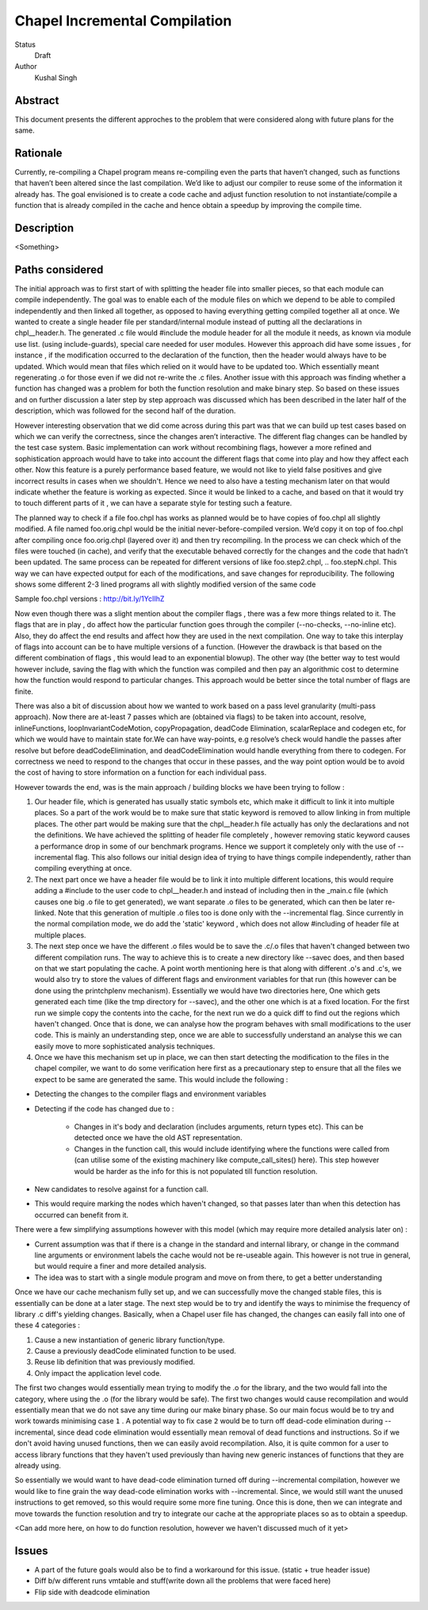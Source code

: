 Chapel Incremental Compilation
==============================

Status
  Draft

Author
  Kushal Singh

Abstract
--------

This document presents the different approches to the problem that were considered
along with future plans for the same.

Rationale
---------

Currently, re-compiling a Chapel program means re-compiling even the parts that
haven’t changed, such as functions that haven’t been altered since the last compilation. We’d like to adjust our compiler to reuse some of the information it already has. The goal envisioned is to create a code cache and adjust function resolution to not instantiate/compile a function that is already compiled in the cache and hence obtain a speedup by improving the compile time.

Description
-----------

<Something>

Paths considered
----------------

The initial approach was to first start of with splitting the header file into smaller pieces, so that each module can compile independently. The goal was to enable each of the module files on which we depend to be able to compiled independently and then linked all together, as opposed to having everything getting compiled together all at once. We wanted to create a single header file per standard/internal module instead of putting all the declarations in chpl__header.h. The generated .c file would #include the module header for all the module it needs, as known via module use list. (using include-guards), special care needed for user modules. However this approach did have some issues , for instance , if the modification occurred to the declaration of the function, then the header would always have to be updated. Which would mean that files which relied on it would have to be updated too. Which essentially meant regenerating .o  for those even if we did not re-write the .c files. Another issue with this approach was finding whether a function has changed was a problem for both the function resolution and make binary step. So based on these issues and on further discussion a later step by step approach was discussed which has been described in the later half of the description, which was followed for the second half of the duration.

However interesting observation that we did come across during this part was that we can build up test cases based on which we can verify the correctness, since the changes aren’t interactive. The different flag changes can be handled by the test case system. Basic implementation can work without recombining flags, however a more refined and sophistication approach would have to take into account the different flags that come into play and how they affect each other. Now this feature is a purely performance based feature, we would not like to yield false positives and give incorrect results in cases when we shouldn't. Hence we need to also have a testing mechanism later on that would indicate whether the feature is working as expected. Since it would be linked to a cache, and based on that it would try to touch different parts of it , we can have a separate style for testing such a feature.

The planned way to check if a file foo.chpl has works as planned would be to have copies of foo.chpl all slightly modified. A file named foo.orig.chpl would be the initial never-before-compiled version. We’d copy it on top of foo.chpl after compiling once foo.orig.chpl (layered over it) and then try recompiling. In the process we can check which of the files were touched (in cache), and verify that the executable behaved correctly for the changes and the code that hadn’t been updated. The same process can be repeated for different versions of like foo.step2.chpl, .. foo.stepN.chpl.
This way we can have expected output for each of the modifications, and save changes for reproducibility. The following shows some different 2-3 lined programs all with slightly modified version of the same code

Sample foo.chpl versions : http://bit.ly/1YcIIhZ 

Now even though there was a slight mention about the compiler flags , there was a few more things related to it. The flags that are in play , do affect how the particular function goes through the compiler (--no-checks, --no-inline etc). Also, they do affect the end results and affect how they are used in the next compilation. One way to take this interplay of flags into account can be to have multiple versions of a function. (However the drawback is that based on the different combination of flags , this would lead to an exponential blowup). The other way (the better way to test would however include, saving the flag with which the function was compiled and then pay an algorithmic cost to determine how the function would respond to particular changes. This approach would be better since the total number of flags are finite.

There was also a bit of discussion about how we wanted to work based on a pass level granularity (multi-pass approach). Now there are at-least 7 passes which are (obtained via flags) to be taken into account, resolve, inlineFunctions, loopInvariantCodeMotion, copyPropagation, deadCode Elimination, scalarReplace and codegen etc, for which we would have to maintain state for.We can have way-points, e.g resolve’s check would handle the passes after resolve but before deadCodeElimination, and deadCodeElimination would handle everything from there to codegen. For correctness we need to respond to the changes that occur in these passes, and the way point option would be to avoid the cost of having to store information on a function for each individual pass.

However towards the end, was is the main approach / building blocks we have been trying to
follow :

1) Our header file, which is generated has usually static symbols etc, which make it difficult to link it into multiple places. So a part of the work would be to make sure that static keyword is removed to allow linking in from multiple places. The other part would be making sure that the chpl__header.h file actually has only the declarations and not the definitions. We have achieved the splitting of header file completely , however removing static keyword causes a performance drop in some of our benchmark programs. Hence we support it completely only with the use of --incremental flag. This also follows our initial design idea of trying to have things compile independently, rather than compiling everything at once.

2) The next part once we have a header file would be to link it into multiple different locations, this would require adding a #include to the user code to chpl__header.h and instead of including then in the _main.c  file (which causes one big .o file to get generated), we want separate .o files to be generated, which can then be later re-linked. Note that this generation of multiple .o files too is done only with the --incremental flag. Since currently in the normal compilation mode, we do add the 'static' keyword , which does not allow #including of header file at multiple places.

3) The next step once we have the different .o files would be to save the .c/.o files that haven't changed between two different compilation runs. The way to achieve this is to create a new directory like --savec does, and then based on that we start populating the cache. A point worth mentioning here is that along with different .o's and .c's, we would also try to store the values of different flags and environment variables for that run (this however can be done using the printchplenv mechanism). Essentially we would have two directories here, One which gets generated each time (like the tmp directory for --savec), and the other one which is at a fixed location. For the first run we simple copy the contents into the cache, for the next run we do a quick diff to find out the regions which haven't changed. Once that is done, we can analyse how the program behaves with small modifications to the user code. This is mainly an understanding step, once we are able to successfully understand an analyse this we can easily move to more sophisticated analysis techniques.

4) Once we have this mechanism set up in place, we can then start detecting the modification to the files in the chapel compiler, we want to do some verification here first as a precautionary step to ensure that all the files we expect to be same are generated the same. This would include the following :

* Detecting the changes to the compiler flags and environment variables
* Detecting if the code has changed due to :

    * Changes in it's body and declaration (includes arguments, return types  etc). This can be detected once we have the old AST representation.
    * Changes in the function call, this would include identifying where the functions were called from (can utilise some of the existing machinery like compute_call_sites() here). This step however would be harder as the info for this is not populated till function resolution.

* New candidates to resolve against for a function call.
* This would require marking the nodes which haven't changed, so that passes later than when this detection has occurred can benefit from it.

There were a few simplifying assumptions however with this model (which may require more detailed analysis later on) :

* Current assumption was that if there is a change in the standard and internal library, or change in the command line arguments or environment labels the cache would not be re-useable again. This however is not true in general, but would require a finer and more detailed analysis.

*  The idea was to start with a single module program and move on from there, to get a better understanding

Once we have our cache mechanism fully set up, and we can successfully move the changed stable files, this is essentially can be done at a later stage. The next step would be to try and identify the ways to minimise the frequency of library .c diff's yielding changes. Basically, when a Chapel user file has changed, the changes can easily fall into one of these 4 categories :

1) Cause a new instantiation of generic library function/type.
2) Cause a previously deadCode eliminated function to be used.
3) Reuse lib definition that was previously modified.
4) Only impact the application level code.

The first two changes would essentially mean trying to modify the .o for the library, and the two would fall into the category, where using the .o (for the library would be safe). The first two changes would cause recompilation and would essentially mean that we do not save any time during our make binary phase. So our main focus would be to try and work towards minimising case ``1`` . A potential way to fix case ``2`` would be to turn off dead-code elimination during --incremental, since dead code elimination would essentially mean removal of dead functions and instructions. So if we don't avoid having unused functions, then we can easily avoid recompilation. Also, it is quite common for a user to access library functions that they haven't used previously than having new generic instances of functions that they are already using.

So essentially we would want to have dead-code elimination turned off during --incremental compilation, however we would like to fine grain the way dead-code elimination works with --incremental. Since, we would still want the unused instructions to get removed, so this would require some more fine tuning. Once this is done, then we can integrate and move towards the function resolution and try to integrate our cache at the appropriate places so as to obtain a speedup.

<Can add more here, on how to do function resolution, however we haven't discussed much of it yet>

Issues
------
* A part of the future goals would also be to find a workaround for this issue.
  (static + true header issue)
* Diff b/w different runs vmtable and stuff(write down all the problems that were faced here)
* Flip side with deadcode elimination

